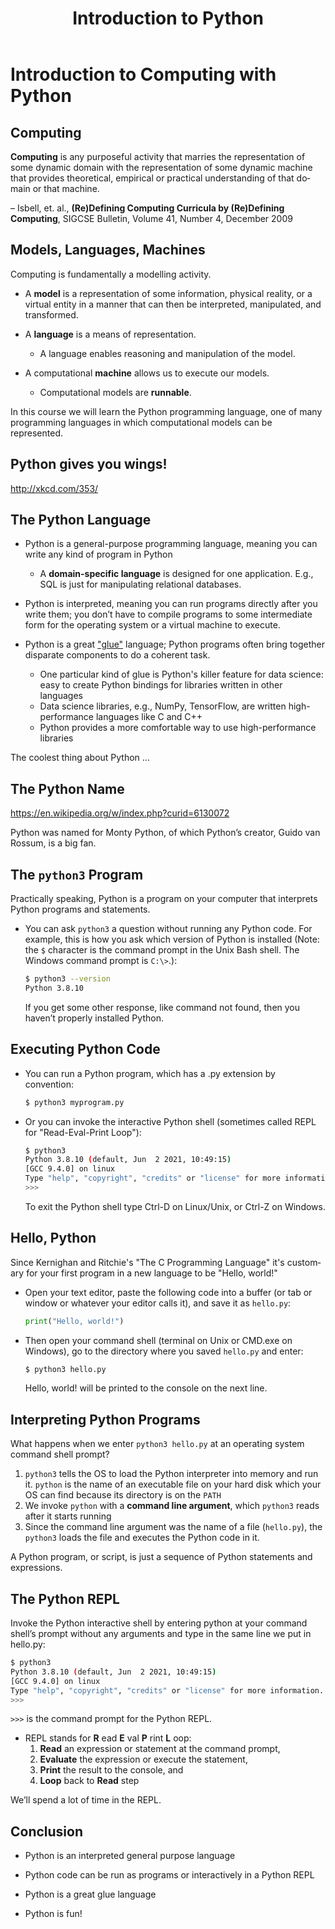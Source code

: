 #+TITLE: Introduction to Python
#+AUTHOR:
#+EMAIL:
#+DATE:
#+DESCRIPTION:
#+KEYWORDS:
#+LANGUAGE:  en
#+OPTIONS: H:2 toc:nil
#+BEAMER_FRAME_LEVEL: 2
#+COLUMNS: %40ITEM %10BEAMER_env(Env) %9BEAMER_envargs(Env Args) %4BEAMER_col(Col) %10BEAMER_extra(Extra)
#+LaTeX_CLASS: beamer
#+LaTeX_CLASS_OPTIONS: [smaller, aspectratio=1610]
#+LaTeX_HEADER: \setbeamertemplate{navigation symbols}{}
#+LaTeX_HEADER: \usepackage{verbatim, multicol, tabularx}
#+LaTeX_HEADER: \usepackage{sourcecodepro}
#+LaTeX_HEADER: \usepackage[T1]{fontenc}
#+LaTeX_HEADER: \usepackage{amsmath,amsthm, amssymb, latexsym, listings, qtree}
#+LaTeX_HEADER: \lstset{extendedchars=\true, inputencoding=utf8, frame=tb, aboveskip=1mm, belowskip=0mm, showstringspaces=false, columns=flexible, basicstyle={\footnotesize\ttfamily}, numbers=left, frame=single, breaklines=true, breakatwhitespace=true, tabsize=4,  keywordstyle=\color{blue}, identifierstyle=\color{violet}, stringstyle=\color{teal}, commentstyle=\color{darkgray}}
#+LaTeX_HEADER: \setbeamertemplate{footline}[frame number]
#+LaTeX_HEADER: \hypersetup{colorlinks=true,urlcolor=blue}
# #+LaTeX_HEADER: \logo{\includegraphics[height=.75cm]{GeorgiaTechLogo-black-gold.png}}

* Introduction to Computing with Python

** Computing

**Computing** is any purposeful activity that marries the representation of some dynamic domain with the representation of some dynamic machine that provides theoretical, empirical or practical understanding of that domain or that machine.

-- Isbell, et. al., *(Re)Defining Computing Curricula by (Re)Defining Computing*, SIGCSE Bulletin, Volume 41, Number 4, December 2009


** Models, Languages, Machines

Computing is fundamentally a modelling activity.

- A *model* is a representation of some information, physical reality, or a virtual entity in a manner that can then be interpreted, manipulated, and transformed.
- A *language* is a means of representation.

    - A language enables reasoning and manipulation of the model.

- A computational *machine* allows us to execute our models.

  - Computational models are *runnable*.

In this course we will learn the Python programming language, one of many programming languages in which computational models can be represented.

** Python gives you wings!
#+ATTR_LATEX: :height .8\textheight
[[./python.png]]

[[http://xkcd.com/353/]]

** The Python Language

- Python is a general-purpose programming language, meaning you can write any kind of program in Python

    - A *domain-specific language* is designed for one application. E.g., SQL is just for manipulating relational databases.

- Python is interpreted, meaning you can run programs directly after you write them; you don’t have to compile programs to some intermediate form for the operating system or a virtual machine to execute.

- Python is a great [[https://www.python.org/doc/essays/omg-darpa-mcc-position/]["glue"]] language; Python programs often bring together disparate components to do a coherent task.

  - One particular kind of glue is Python's killer feature for data science: easy to create Python bindings for libraries written in other languages
  - Data science libraries, e.g., NumPy, TensorFlow, are written high-performance languages like C and C++
  - Python provides a more comfortable way to use high-performance libraries

The coolest thing about Python ...

** The Python Name

#+ATTR_LATEX: :height .7\textheight
[[./Flyingcircus_2.jpg]]

[[https://en.wikipedia.org/w/index.php?curid=6130072][https://en.wikipedia.org/w/index.php?curid=6130072]]

Python was named for Monty Python, of which Python’s creator, Guido van Rossum, is a big fan.

** The ~python3~ Program

Practically speaking, Python is a program on your computer that interprets Python programs and statements.

- You can ask ~python3~ a question without running any Python code. For example, this is how you ask which version of Python is installed (Note: the ~$~ character is the command prompt in the Unix Bash shell. The Windows command prompt is ~C:\>~.):

    #+begin_src sh
    $ python3 --version
    Python 3.8.10
    #+end_src

  If you get some other response, like command not found, then you haven’t properly installed Python.

** Executing Python Code

- You can run a Python program, which has a .py extension by convention:

    #+begin_src sh
    $ python3 myprogram.py
    #+end_src

- Or you can invoke the interactive Python shell (sometimes called REPL for "Read-Eval-Print Loop"):

    #+begin_src sh
    $ python3
    Python 3.8.10 (default, Jun  2 2021, 10:49:15)
    [GCC 9.4.0] on linux
    Type "help", "copyright", "credits" or "license" for more information.
    >>>
    #+end_src

    To exit the Python shell type Ctrl-D on Linux/Unix, or Ctrl-Z on Windows.

** Hello, Python

Since Kernighan and Ritchie's "The C Programming Language" it's customary for your first program in a new language to be "Hello, world!"

- Open your text editor, paste the following code into a buffer (or tab or window or whatever your editor calls it), and save it as ~hello.py~:

    #+begin_src python
print("Hello, world!")
    #+end_src

- Then open your command shell (terminal on Unix or CMD.exe on Windows), go to the directory where you saved ~hello.py~ and enter:

    #+begin_src sh
    $ python3 hello.py
    #+end_src

    Hello, world! will be printed to the console on the next line.

** Interpreting Python Programs

What happens when we enter ~python3 hello.py~ at an operating system command shell prompt?

1. ~python3~ tells the OS to load the Python interpreter into memory and run it. ~python~ is the name of an executable file on your hard disk which your OS can find because its directory is on the ~PATH~
2. We invoke ~python~ with a *command line argument*, which ~python3~ reads after it starts running
3. Since the command line argument was the name of a file (~hello.py~), the ~python3~ loads the file and executes the Python code in it.

A Python program, or script, is just a sequence of Python statements and expressions.

** The Python REPL

Invoke the Python interactive shell by entering python at your command shell’s prompt without any arguments and type in the same line we put in hello.py:

#+begin_src sh
$ python3
Python 3.8.10 (default, Jun  2 2021, 10:49:15)
[GCC 9.4.0] on linux
Type "help", "copyright", "credits" or "license" for more information.
>>>
#+end_src

~>>>~ is the command prompt for the Python REPL.

- REPL stands for *R* ead *E* val *P* rint *L* oop:
  1. *Read* an expression or statement at the command prompt,
  2. *Evaluate* the expression or execute the statement,
  3. *Print* the result to the console, and
  4. *Loop* back to *Read* step

We’ll spend a lot of time in the REPL.

** Conclusion

- Python is an interpreted general purpose language

- Python code can be run as programs or interactively in a Python REPL

- Python is a great glue language

- Python is fun!
